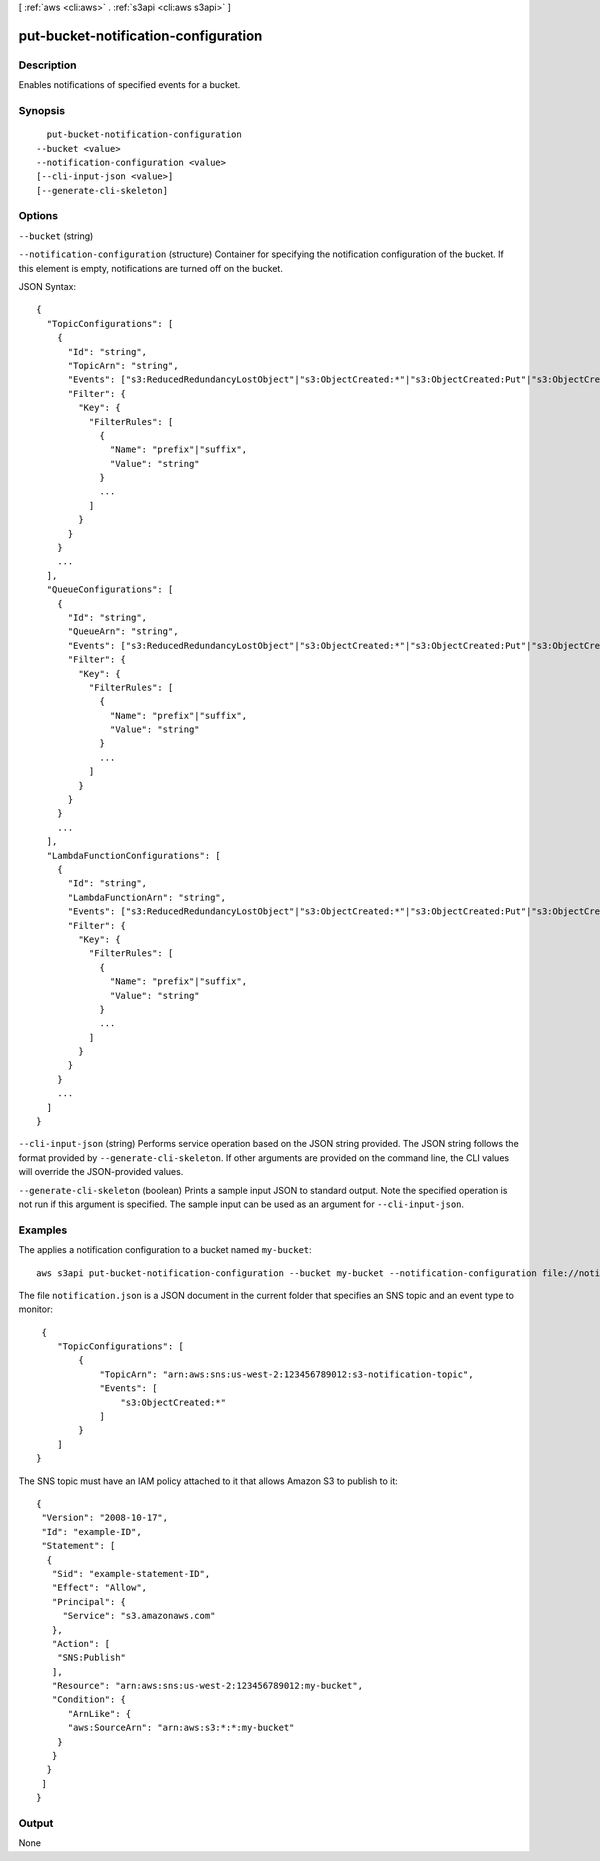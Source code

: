 [ :ref:`aws <cli:aws>` . :ref:`s3api <cli:aws s3api>` ]

.. _cli:aws s3api put-bucket-notification-configuration:


*************************************
put-bucket-notification-configuration
*************************************



===========
Description
===========

Enables notifications of specified events for a bucket.

========
Synopsis
========

::

    put-bucket-notification-configuration
  --bucket <value>
  --notification-configuration <value>
  [--cli-input-json <value>]
  [--generate-cli-skeleton]




=======
Options
=======

``--bucket`` (string)


``--notification-configuration`` (structure)
Container for specifying the notification configuration of the bucket. If this element is empty, notifications are turned off on the bucket.



JSON Syntax::

  {
    "TopicConfigurations": [
      {
        "Id": "string",
        "TopicArn": "string",
        "Events": ["s3:ReducedRedundancyLostObject"|"s3:ObjectCreated:*"|"s3:ObjectCreated:Put"|"s3:ObjectCreated:Post"|"s3:ObjectCreated:Copy"|"s3:ObjectCreated:CompleteMultipartUpload"|"s3:ObjectRemoved:*"|"s3:ObjectRemoved:Delete"|"s3:ObjectRemoved:DeleteMarkerCreated", ...],
        "Filter": {
          "Key": {
            "FilterRules": [
              {
                "Name": "prefix"|"suffix",
                "Value": "string"
              }
              ...
            ]
          }
        }
      }
      ...
    ],
    "QueueConfigurations": [
      {
        "Id": "string",
        "QueueArn": "string",
        "Events": ["s3:ReducedRedundancyLostObject"|"s3:ObjectCreated:*"|"s3:ObjectCreated:Put"|"s3:ObjectCreated:Post"|"s3:ObjectCreated:Copy"|"s3:ObjectCreated:CompleteMultipartUpload"|"s3:ObjectRemoved:*"|"s3:ObjectRemoved:Delete"|"s3:ObjectRemoved:DeleteMarkerCreated", ...],
        "Filter": {
          "Key": {
            "FilterRules": [
              {
                "Name": "prefix"|"suffix",
                "Value": "string"
              }
              ...
            ]
          }
        }
      }
      ...
    ],
    "LambdaFunctionConfigurations": [
      {
        "Id": "string",
        "LambdaFunctionArn": "string",
        "Events": ["s3:ReducedRedundancyLostObject"|"s3:ObjectCreated:*"|"s3:ObjectCreated:Put"|"s3:ObjectCreated:Post"|"s3:ObjectCreated:Copy"|"s3:ObjectCreated:CompleteMultipartUpload"|"s3:ObjectRemoved:*"|"s3:ObjectRemoved:Delete"|"s3:ObjectRemoved:DeleteMarkerCreated", ...],
        "Filter": {
          "Key": {
            "FilterRules": [
              {
                "Name": "prefix"|"suffix",
                "Value": "string"
              }
              ...
            ]
          }
        }
      }
      ...
    ]
  }



``--cli-input-json`` (string)
Performs service operation based on the JSON string provided. The JSON string follows the format provided by ``--generate-cli-skeleton``. If other arguments are provided on the command line, the CLI values will override the JSON-provided values.

``--generate-cli-skeleton`` (boolean)
Prints a sample input JSON to standard output. Note the specified operation is not run if this argument is specified. The sample input can be used as an argument for ``--cli-input-json``.



========
Examples
========

The applies a notification configuration to a bucket named ``my-bucket``::

  aws s3api put-bucket-notification-configuration --bucket my-bucket --notification-configuration file://notification.json

The file ``notification.json`` is a JSON document in the current folder that specifies an SNS topic and an event type to monitor::

  {
     "TopicConfigurations": [
         {
             "TopicArn": "arn:aws:sns:us-west-2:123456789012:s3-notification-topic",
             "Events": [
                 "s3:ObjectCreated:*"
             ]
         }
     ]
 }

The SNS topic must have an IAM policy attached to it that allows Amazon S3 to publish to it::

  {
   "Version": "2008-10-17",
   "Id": "example-ID",
   "Statement": [
    {
     "Sid": "example-statement-ID",
     "Effect": "Allow",
     "Principal": {
       "Service": "s3.amazonaws.com"  
     },
     "Action": [
      "SNS:Publish"
     ],
     "Resource": "arn:aws:sns:us-west-2:123456789012:my-bucket",
     "Condition": {
        "ArnLike": {          
        "aws:SourceArn": "arn:aws:s3:*:*:my-bucket"    
      }
     }
    }
   ]
  }

======
Output
======

None